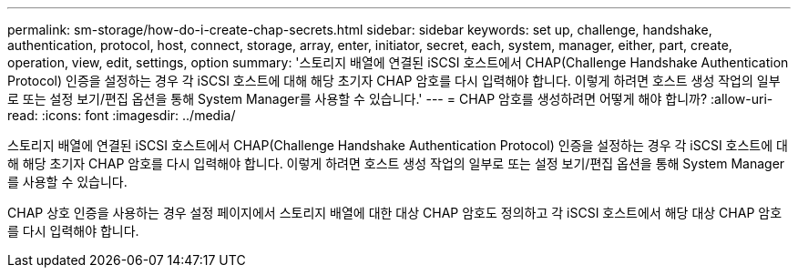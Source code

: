 ---
permalink: sm-storage/how-do-i-create-chap-secrets.html 
sidebar: sidebar 
keywords: set up, challenge, handshake, authentication, protocol, host, connect, storage, array, enter, initiator, secret, each, system, manager, either, part, create, operation, view, edit, settings, option 
summary: '스토리지 배열에 연결된 iSCSI 호스트에서 CHAP(Challenge Handshake Authentication Protocol) 인증을 설정하는 경우 각 iSCSI 호스트에 대해 해당 초기자 CHAP 암호를 다시 입력해야 합니다. 이렇게 하려면 호스트 생성 작업의 일부로 또는 설정 보기/편집 옵션을 통해 System Manager를 사용할 수 있습니다.' 
---
= CHAP 암호를 생성하려면 어떻게 해야 합니까?
:allow-uri-read: 
:icons: font
:imagesdir: ../media/


[role="lead"]
스토리지 배열에 연결된 iSCSI 호스트에서 CHAP(Challenge Handshake Authentication Protocol) 인증을 설정하는 경우 각 iSCSI 호스트에 대해 해당 초기자 CHAP 암호를 다시 입력해야 합니다. 이렇게 하려면 호스트 생성 작업의 일부로 또는 설정 보기/편집 옵션을 통해 System Manager를 사용할 수 있습니다.

CHAP 상호 인증을 사용하는 경우 설정 페이지에서 스토리지 배열에 대한 대상 CHAP 암호도 정의하고 각 iSCSI 호스트에서 해당 대상 CHAP 암호를 다시 입력해야 합니다.
